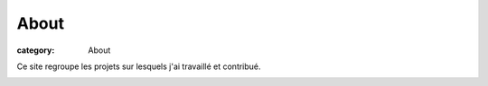 About
########

:category: About

Ce site regroupe les projets sur lesquels j'ai travaillé et contribué.

.. image:: {filename}/media/faut01_2Dplans.png
   :height: 250 px
   :alt: plan 2D fauteuil FtD01
